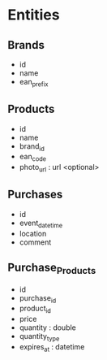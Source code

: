 * Entities
** Brands
  - id
  - name
  - ean_prefix

** Products
  - id
  - name
  - brand_id
  - ean_code
  - photo_url : url <optional>

** Purchases
  - id
  - event_datetime
  - location
  - comment

** Purchase_Products
  - id
  - purchase_id
  - product_id
  - price
  - quantity : double
  - quantity_type
  - expires_at : datetime
